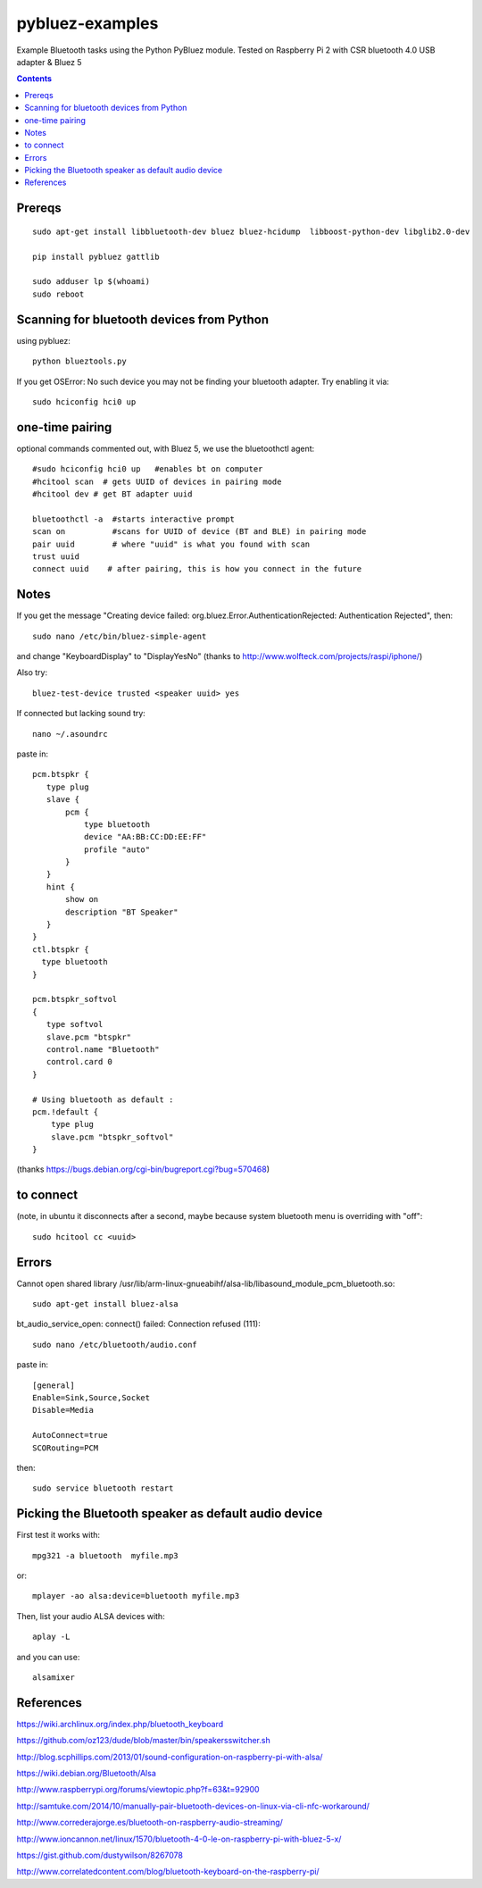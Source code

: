 ================
pybluez-examples
================
Example Bluetooth tasks using the Python PyBluez module.
Tested on Raspberry Pi 2 with CSR bluetooth 4.0 USB adapter & Bluez 5

.. contents::

Prereqs
=======
::

    sudo apt-get install libbluetooth-dev bluez bluez-hcidump  libboost-python-dev libglib2.0-dev

    pip install pybluez gattlib

    sudo adduser lp $(whoami)
    sudo reboot

Scanning for bluetooth devices from Python 
==========================================
using pybluez::

    python blueztools.py

If you get OSError: No such device  you may not be finding your bluetooth adapter. Try enabling it via::

    sudo hciconfig hci0 up

one-time pairing
================
optional commands commented out, with Bluez 5, we use the bluetoothctl agent::

    #sudo hciconfig hci0 up   #enables bt on computer
    #hcitool scan  # gets UUID of devices in pairing mode
    #hcitool dev # get BT adapter uuid

    bluetoothctl -a  #starts interactive prompt
    scan on          #scans for UUID of device (BT and BLE) in pairing mode
    pair uuid        # where "uuid" is what you found with scan 
    trust uuid
    connect uuid    # after pairing, this is how you connect in the future
    
Notes
=====
If you get the message "Creating device failed: org.bluez.Error.AuthenticationRejected: Authentication Rejected", then:: 

    sudo nano /etc/bin/bluez-simple-agent

and change "KeyboardDisplay" to "DisplayYesNo"
(thanks to http://www.wolfteck.com/projects/raspi/iphone/)

Also try::

    bluez-test-device trusted <speaker uuid> yes


If connected but lacking sound try::

    nano ~/.asoundrc

paste in::   

    pcm.btspkr {
       type plug
       slave {
           pcm {
               type bluetooth
               device "AA:BB:CC:DD:EE:FF"
               profile "auto"
           }   
       }   
       hint {
           show on
           description "BT Speaker"
       }   
    }
    ctl.btspkr {
      type bluetooth
    }  

    pcm.btspkr_softvol
    {
       type softvol
       slave.pcm "btspkr"
       control.name "Bluetooth"
       control.card 0
    }

    # Using bluetooth as default : 
    pcm.!default {
        type plug
        slave.pcm "btspkr_softvol"
    }

(thanks https://bugs.debian.org/cgi-bin/bugreport.cgi?bug=570468)

to connect 
==========
(note, in ubuntu it disconnects after a second, maybe because system
bluetooth menu is overriding with "off"::

    sudo hcitool cc <uuid>


Errors
=======
Cannot open shared library /usr/lib/arm-linux-gnueabihf/alsa-lib/libasound_module_pcm_bluetooth.so::

    sudo apt-get install bluez-alsa



bt_audio_service_open: connect() failed: Connection refused (111)::

    sudo nano /etc/bluetooth/audio.conf

paste in::

    [general]
    Enable=Sink,Source,Socket
    Disable=Media

    AutoConnect=true
    SCORouting=PCM


then::

     sudo service bluetooth restart

Picking the Bluetooth speaker as default audio device
=====================================================
First test it works with::

    mpg321 -a bluetooth  myfile.mp3

or::

    mplayer -ao alsa:device=bluetooth myfile.mp3


Then, list your audio ALSA devices with::

    aplay -L
 
and you can use::
   
    alsamixer


References
==========

https://wiki.archlinux.org/index.php/bluetooth_keyboard

https://github.com/oz123/dude/blob/master/bin/speakersswitcher.sh

http://blog.scphillips.com/2013/01/sound-configuration-on-raspberry-pi-with-alsa/


https://wiki.debian.org/Bluetooth/Alsa

http://www.raspberrypi.org/forums/viewtopic.php?f=63&t=92900

http://samtuke.com/2014/10/manually-pair-bluetooth-devices-on-linux-via-cli-nfc-workaround/

http://www.correderajorge.es/bluetooth-on-raspberry-audio-streaming/

http://www.ioncannon.net/linux/1570/bluetooth-4-0-le-on-raspberry-pi-with-bluez-5-x/

https://gist.github.com/dustywilson/8267078

http://www.correlatedcontent.com/blog/bluetooth-keyboard-on-the-raspberry-pi/

